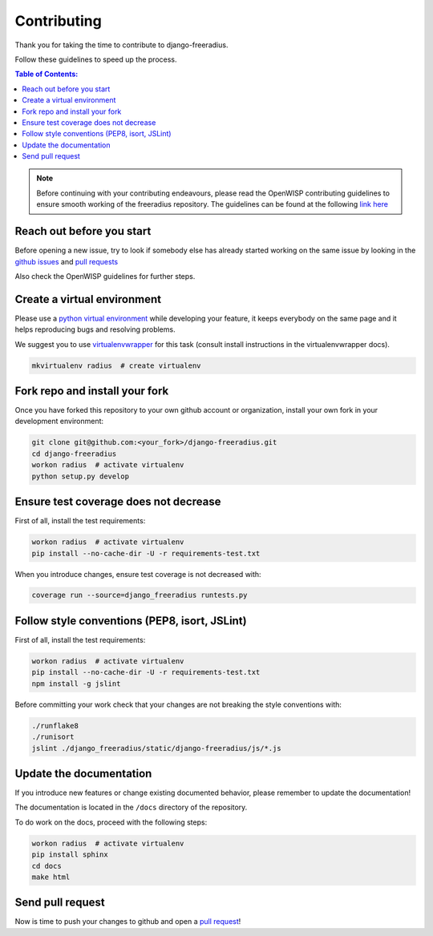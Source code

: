 ============
Contributing
============

Thank you for taking the time to contribute to django-freeradius.

Follow these guidelines to speed up the process.

.. contents:: **Table of Contents**:
  :backlinks: none
  :depth: 3

.. note::

    Before continuing with your contributing endeavours, please read the
    OpenWISP contributing guidelines to ensure smooth working of the
    freeradius repository. The guidelines can be found at the following `link here <http://openwisp.io/docs/developer/contributing.html>`_

Reach out before you start
--------------------------

Before opening a new issue, try to look if somebody else has already started working on the same issue
by looking in the `github issues <https://github.com/openwisp/django-freeradius/issues>`_
and `pull requests <https://github.com/openwisp/django-freeradius/pulls>`_

Also check the OpenWISP guidelines for further steps.

Create a virtual environment
----------------------------

Please use a `python virtual environment <https://docs.python.org/3/library/venv.html>`_ while
developing your feature, it keeps everybody on the same page and it helps reproducing bugs
and resolving problems.

We suggest you to use `virtualenvwrapper <https://virtualenvwrapper.readthedocs.io>`_ for this task
(consult install instructions in the virtualenvwrapper docs).

.. code-block:: shell

    mkvirtualenv radius  # create virtualenv

.. _install_fork:

Fork repo and install your fork
-------------------------------

Once you have forked this repository to your own github account or organization,
install your own fork in your development environment:

.. code-block:: shell

    git clone git@github.com:<your_fork>/django-freeradius.git
    cd django-freeradius
    workon radius  # activate virtualenv
    python setup.py develop

Ensure test coverage does not decrease
--------------------------------------

First of all, install the test requirements:

.. code-block:: shell

    workon radius  # activate virtualenv
    pip install --no-cache-dir -U -r requirements-test.txt

When you introduce changes, ensure test coverage is not decreased with:

.. code-block:: shell

    coverage run --source=django_freeradius runtests.py

Follow style conventions (PEP8, isort, JSLint)
----------------------------------------------

First of all, install the test requirements:

.. code-block:: shell

     workon radius  # activate virtualenv
     pip install --no-cache-dir -U -r requirements-test.txt
     npm install -g jslint

Before committing your work check that your changes are not breaking the style conventions with:

.. code-block:: shell

    ./runflake8
    ./runisort
    jslint ./django_freeradius/static/django-freeradius/js/*.js

Update the documentation
------------------------

If you introduce new features or change existing documented behavior,
please remember to update the documentation!

The documentation is located in the ``/docs`` directory
of the repository.

To do work on the docs, proceed with the following steps:

.. code-block:: shell

    workon radius  # activate virtualenv
    pip install sphinx
    cd docs
    make html

Send pull request
-----------------

Now is time to push your changes to github and open a `pull request
<https://github.com/openwisp/django-freeradius/pulls>`_!
